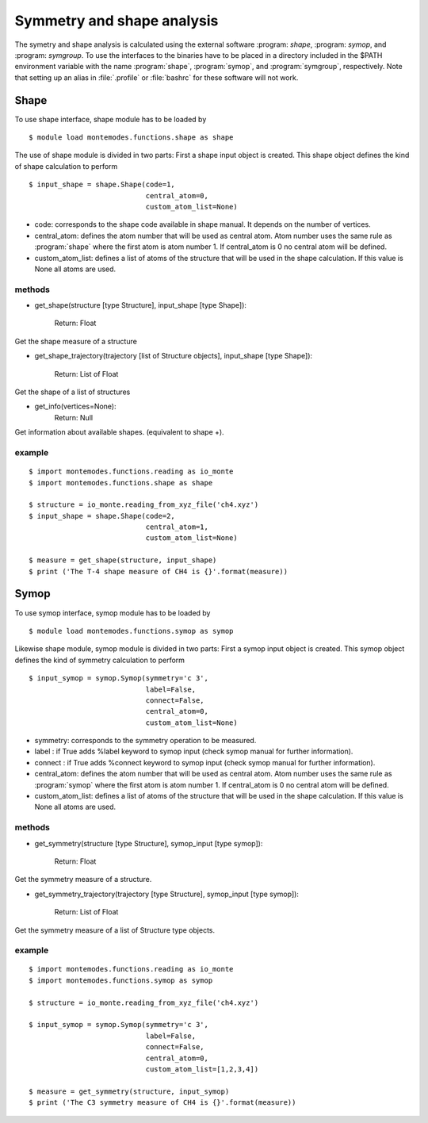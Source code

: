 ===========================
Symmetry and shape analysis
===========================

The symetry and shape analysis is calculated using the external software :program: `shape`, :program: `symop`,
and :program: `symgroup`. To use the interfaces to the binaries have to be placed in a directory included in the
$PATH environment variable with the name :program:`shape`, :program:`symop`, and :program:`symgroup`, respectively.
Note that setting up an alias in :file:`.profile` or :file:`bashrc` for these software will not work.

Shape
-----
To use shape interface, shape module has to be loaded by ::

   $ module load montemodes.functions.shape as shape

The use of shape module is divided in two parts:
First a shape input object is created. This shape object defines the kind of
shape calculation to perform ::

   $ input_shape = shape.Shape(code=1,
                               central_atom=0,
                               custom_atom_list=None)

- code: corresponds to the shape code available in shape manual. It depends on the number of vertices.
- central_atom: defines the atom number that will be used as central atom. Atom number uses the same rule as :program:`shape` where the first atom is atom number 1. If central_atom is 0 no central atom will be defined.
- custom_atom_list: defines a list of atoms of the structure that will be used in the shape calculation. If this value is None all atoms are used.

methods
+++++++

- get_shape(structure [type Structure], input_shape [type Shape]):

            Return: Float

Get the shape measure of a structure


- get_shape_trajectory(trajectory [list of Structure objects], input_shape [type Shape]):

            Return: List of Float

Get the shape of a list of structures

- get_info(vertices=None):
            Return: Null

Get information about available shapes. (equivalent to shape +).


example
+++++++
::

   $ import montemodes.functions.reading as io_monte
   $ import montemodes.functions.shape as shape

   $ structure = io_monte.reading_from_xyz_file('ch4.xyz')
   $ input_shape = shape.Shape(code=2,
                               central_atom=1,
                               custom_atom_list=None)

   $ measure = get_shape(structure, input_shape)
   $ print ('The T-4 shape measure of CH4 is {}'.format(measure))



Symop
-----

To use symop interface, symop module has to be loaded by ::

   $ module load montemodes.functions.symop as symop

Likewise shape module, symop module is divided in two parts:
First a symop input object is created. This symop object defines the kind of
symmetry calculation to perform ::

   $ input_symop = symop.Symop(symmetry='c 3',
                               label=False,
                               connect=False,
                               central_atom=0,
                               custom_atom_list=None)

- symmetry: corresponds to the symmetry operation to be measured.
- label : if True adds %label keyword to symop input (check symop manual for further information).
- connect : if True adds %connect keyword to symop input (check symop manual for further information).
- central_atom: defines the atom number that will be used as central atom. Atom number uses the same rule as :program:`symop` where the first atom is atom number 1. If central_atom is 0 no central atom will be defined.
- custom_atom_list: defines a list of atoms of the structure that will be used in the shape calculation. If this value is None all atoms are used.

methods
+++++++

- get_symmetry(structure [type Structure], symop_input [type symop]):

               Return: Float

Get the symmetry measure of a structure.

- get_symmetry_trajectory(trajectory [type Structure], symop_input [type symop]):

               Return: List of Float

Get the symmetry measure of a list of Structure type objects.

example
+++++++

::

   $ import montemodes.functions.reading as io_monte
   $ import montemodes.functions.symop as symop

   $ structure = io_monte.reading_from_xyz_file('ch4.xyz')

   $ input_symop = symop.Symop(symmetry='c 3',
                               label=False,
                               connect=False,
                               central_atom=0,
                               custom_atom_list=[1,2,3,4])

   $ measure = get_symmetry(structure, input_symop)
   $ print ('The C3 symmetry measure of CH4 is {}'.format(measure))

